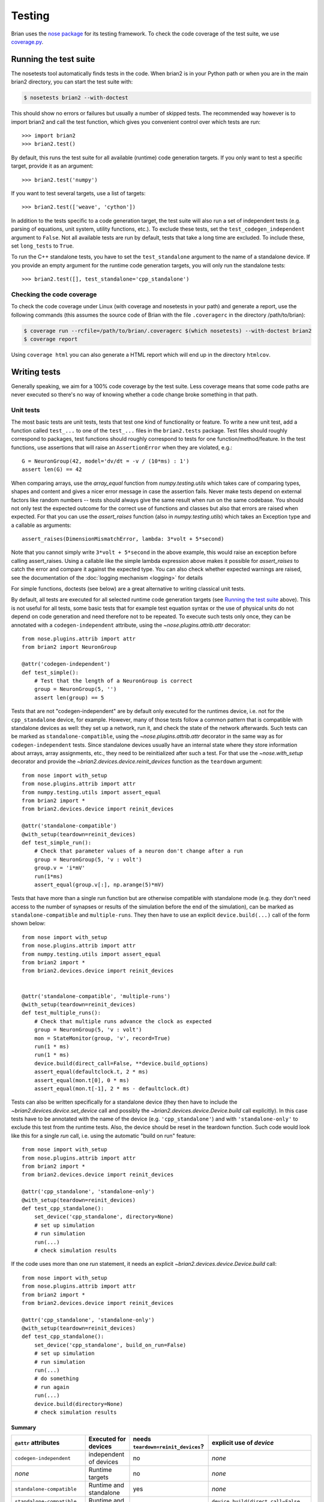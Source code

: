 Testing
=======

Brian uses the `nose package <https://nose.readthedocs.io/en/latest/>`__
for its testing framework. To check the code coverage of the test suite, we use 
`coverage.py <http://coverage.readthedocs.io/en/latest/>`__.

Running the test suite
----------------------
The nosetests tool automatically finds tests in the code. When brian2 is in your
Python path or when you are in the main brian2 directory, you can start the test
suite with:

.. code-block:: bash

	$ nosetests brian2 --with-doctest

This should show no errors or failures but usually a number of skipped tests.
The recommended way however is to import brian2 and call the test function,
which gives you convenient control over which tests are run::

	>>> import brian2
	>>> brian2.test() 

By default, this runs the test suite for all available (runtime) code generation
targets. If you only want to test a specific target, provide it as an argument::

    >>> brian2.test('numpy')

If you want to test several targets, use a list of targets::

    >>> brian2.test(['weave', 'cython'])


In addition to the tests specific to a code generation target, the test suite
will also run a set of independent tests (e.g. parsing of equations, unit
system, utility functions, etc.). To exclude these tests, set the
``test_codegen_independent`` argument to ``False``. Not all available tests are
run by default, tests that take a long time are excluded. To include these, set
``long_tests`` to ``True``.

To run the C++ standalone tests, you have to set the ``test_standalone``
argument to the name of a standalone device. If you provide an empty argument
for the runtime code generation targets, you will only run the standalone
tests::

    >>> brian2.test([], test_standalone='cpp_standalone')


Checking the code coverage
~~~~~~~~~~~~~~~~~~~~~~~~~~
To check the code coverage under Linux (with coverage and nosetests in your
path) and generate a report, use the following commands (this assumes the
source code of Brian with the file ``.coveragerc`` in the directory
/path/to/brian):

.. code-block:: bash

    $ coverage run --rcfile=/path/to/brian/.coveragerc $(which nosetests) --with-doctest brian2
    $ coverage report

Using ``coverage html`` you can also generate a HTML report which will end up
in the directory ``htmlcov``.


Writing tests
-------------
Generally speaking, we aim for a 100% code coverage by the test suite. Less
coverage means that some code paths are never executed so there's no way of
knowing whether a code change broke something in that path.

Unit tests
~~~~~~~~~~
The most basic tests are unit tests, tests that test one kind of functionality or
feature. To write a new unit test, add a function called ``test_...`` to one of
the ``test_...`` files in the ``brian2.tests`` package. Test files should
roughly correspond to packages, test functions should roughly correspond to
tests for one function/method/feature. In the test functions, use assertions
that will raise an ``AssertionError`` when they are violated, e.g.::

    G = NeuronGroup(42, model='dv/dt = -v / (10*ms) : 1')
    assert len(G) == 42

When comparing arrays, use the `array_equal` function from
`numpy.testing.utils` which takes care of comparing types, shapes and content
and gives a nicer error message in case the assertion fails. Never make tests
depend on external factors like random numbers -- tests should always give the
same result when run on the same codebase. You should not only test the
expected outcome for the correct use of functions and classes but also that
errors are raised when expected. For that you can use the `assert_raises`
function (also in `numpy.testing.utils`) which takes an Exception type and
a callable as arguments::

    assert_raises(DimensionMismatchError, lambda: 3*volt + 5*second)

Note that you cannot simply write ``3*volt + 5*second`` in the above example,
this would raise an exception before calling assert_raises. Using a callable
like the simple lambda expression above makes it possible for `assert_raises`
to catch the error and compare it against the expected type. You can also check
whether expected warnings are raised, see the documentation of the :doc:`logging
mechanism <logging>` for details

For simple functions, doctests (see below) are a great alternative to writing
classical unit tests.

By default, all tests are executed for all selected runtime code generation
targets (see `Running the test suite`_ above). This is not useful for all tests,
some basic tests that for example test equation syntax or the use of physical
units do not depend on code generation and need therefore not to be repeated. To
execute such tests only once, they can be annotated with a
``codegen-independent`` attribute, using the `~nose.plugins.attrib.attr`
decorator::

    from nose.plugins.attrib import attr
    from brian2 import NeuronGroup

    @attr('codegen-independent')
    def test_simple():
        # Test that the length of a NeuronGroup is correct
        group = NeuronGroup(5, '')
        assert len(group) == 5

Tests that are not "codegen-independent" are by default only executed for the
runtimes device, i.e. not for the ``cpp_standalone`` device, for example.
However, many of those tests follow a common pattern that is compatible with
standalone devices as well: they set up a network, run it, and check the state
of the network afterwards. Such tests can be marked as
``standalone-compatible``, using the `~nose.plugins.attrib.attr` decorator in
the same way as for ``codegen-independent`` tests. Since standalone devices
usually have an internal state where they store information about arrays,
array assignments, etc., they need to be reinitialized after such a test. For
that use the `~nose.with_setup` decorator and provide the
`~brian2.devices.device.reinit_devices` function as the ``teardown`` argument::

    from nose import with_setup
    from nose.plugins.attrib import attr
    from numpy.testing.utils import assert_equal
    from brian2 import *
    from brian2.devices.device import reinit_devices

    @attr('standalone-compatible')
    @with_setup(teardown=reinit_devices)
    def test_simple_run():
        # Check that parameter values of a neuron don't change after a run
        group = NeuronGroup(5, 'v : volt')
        group.v = 'i*mV'
        run(1*ms)
        assert_equal(group.v[:], np.arange(5)*mV)

Tests that have more than a single run function but are otherwise compatible
with standalone mode (e.g. they don't need access to the number of synapses or
results of the simulation before the end of the simulation), can be marked as
``standalone-compatible`` and ``multiple-runs``. They then have to use an
explicit ``device.build(...)`` call of the form shown below::

    from nose import with_setup
    from nose.plugins.attrib import attr
    from numpy.testing.utils import assert_equal
    from brian2 import *
    from brian2.devices.device import reinit_devices


    @attr('standalone-compatible', 'multiple-runs')
    @with_setup(teardown=reinit_devices)
    def test_multiple_runs():
        # Check that multiple runs advance the clock as expected
        group = NeuronGroup(5, 'v : volt')
        mon = StateMonitor(group, 'v', record=True)
        run(1 * ms)
        run(1 * ms)
        device.build(direct_call=False, **device.build_options)
        assert_equal(defaultclock.t, 2 * ms)
        assert_equal(mon.t[0], 0 * ms)
        assert_equal(mon.t[-1], 2 * ms - defaultclock.dt)


Tests can also be written specifically for a standalone device (they then have
to include the `~brian2.devices.device.set_device` call and possibly the
`~brian2.devices.device.Device.build` call explicitly). In this case tests
have to be annotated with the name of the device (e.g. ``'cpp_standalone'``)
and with ``'standalone-only'`` to exclude this test from the runtime tests.
Also, the device should be reset in the teardown function. Such code would look
like this for a single `run` call, i.e. using the automatic "build on run"
feature::

    from nose import with_setup
    from nose.plugins.attrib import attr
    from brian2 import *
    from brian2.devices.device import reinit_devices

    @attr('cpp_standalone', 'standalone-only')
    @with_setup(teardown=reinit_devices)
    def test_cpp_standalone():
        set_device('cpp_standalone', directory=None)
        # set up simulation
        # run simulation
        run(...)
        # check simulation results


If the code uses more than one `run` statement, it needs an explicit
`~brian2.devices.device.Device.build` call::

    from nose import with_setup
    from nose.plugins.attrib import attr
    from brian2 import *
    from brian2.devices.device import reinit_devices

    @attr('cpp_standalone', 'standalone-only')
    @with_setup(teardown=reinit_devices)
    def test_cpp_standalone():
        set_device('cpp_standalone', build_on_run=False)
        # set up simulation
        # run simulation
        run(...)
        # do something
        # run again
        run(...)
        device.build(directory=None)
        # check simulation results


Summary
^^^^^^^
+------------------------------------------+------------------------+-------------------------------------+-------------------------------------------------------------+
| ``@attr`` attributes                     | Executed for devices   | needs ``teardown=reinit_devices``?  | explicit use of `device`                                    |
+==========================================+========================+=====================================+=============================================================+
| ``codegen-independent``                  | independent of devices | no                                  | *none*                                                      |
+------------------------------------------+------------------------+-------------------------------------+-------------------------------------------------------------+
| *none*                                   | Runtime targets        | no                                  | *none*                                                      |
+------------------------------------------+------------------------+-------------------------------------+-------------------------------------------------------------+
| ``standalone-compatible``                | Runtime and standalone | yes                                 | *none*                                                      |
+------------------------------------------+------------------------+-------------------------------------+-------------------------------------------------------------+
| ``standalone-compatible, multiple-runs`` | Runtime and standalone | yes                                 | ``device.build(direct_call=False, **device.build_options)`` |
+------------------------------------------+------------------------+-------------------------------------+-------------------------------------------------------------+
| ``cpp_standalone, standalone-only``      | C++ standalone device  | yes                                 | ``set_device('cpp_standalone')``                            |
|                                          |                        |                                     | ``...``                                                     |
|                                          |                        |                                     | ``device.build(directory=None)``                            |
+------------------------------------------+------------------------+-------------------------------------+-------------------------------------------------------------+
| ``my_device, standalone-only``           | "My device"            | yes                                 | ``set_device('my_device')``                                 |
|                                          |                        |                                     | ``...``                                                     |
|                                          |                        |                                     | ``device.build(directory=None)``                            |
+------------------------------------------+------------------------+-------------------------------------+-------------------------------------------------------------+

Doctests
~~~~~~~~
Doctests are executable documentation. In the ``Examples`` block of a class or
function documentation, simply write code copied from an interactive Python
session (to do this from ipython, use ``%doctestmode``), e.g.::

    >>> expr = 'a*_b+c5+8+f(A)'
    >>> print word_substitute(expr, {'a':'banana', 'f':'func'})
    banana*_b+c5+8+func(A)

During testing, the actual output will be compared to the expected output and
an error will be raised if they don't match. Note that this comparison is
strict, e.g. trailing whitespace is not ignored. There are various ways of
working around some problems that arise because of this expected exactness (e.g.
the stacktrace of a raised exception will never be identical because it contains
file names), see the `doctest documentation`_ for details.

Doctests can (and should) not only be used in docstrings, but also in the
hand-written documentation, making sure that the examples actually work. To
turn a code example into a doc test, use the ``.. doctest::`` directive, see
:doc:`/user/equations` for examples written as doctests. For all doctests,
everything that is available after ``from brian2 import *`` can be used
directly. For everything else, add import statements to the doctest code or --
if you do not want the import statements to appear in the document -- add them
in a ``.. testsetup::`` block. See the documentation for
`Sphinx's doctest extension`_ for more details.

Doctests are a great way of testing things as they not only make sure that the
code does what it is supposed to do but also that the documentation is up to
date!

.. _`doctest documentation`: https://docs.python.org/2/library/doctest.html
.. _`Sphinx's doctest extension`: http://www.sphinx-doc.org/en/stable/ext/doctest.html


Correctness tests
~~~~~~~~~~~~~~~~~
[These do not exist yet for brian2]. Unit tests test a specific function or
feature in isolation. In addition, we want to have tests where a complex piece
of code (e.g. a complete simulation) is tested. Even if it is sometimes
impossible to really check whether the result is correct (e.g. in the case of
the spiking activity of a complex network), a useful check is also whether the
result is *consistent*. For example, the spiking activity should be the same
when using code generation for Python or C++. Or, a network could be pickled
before running and then the result of the run could be compared to a second run
that starts from the unpickled network.